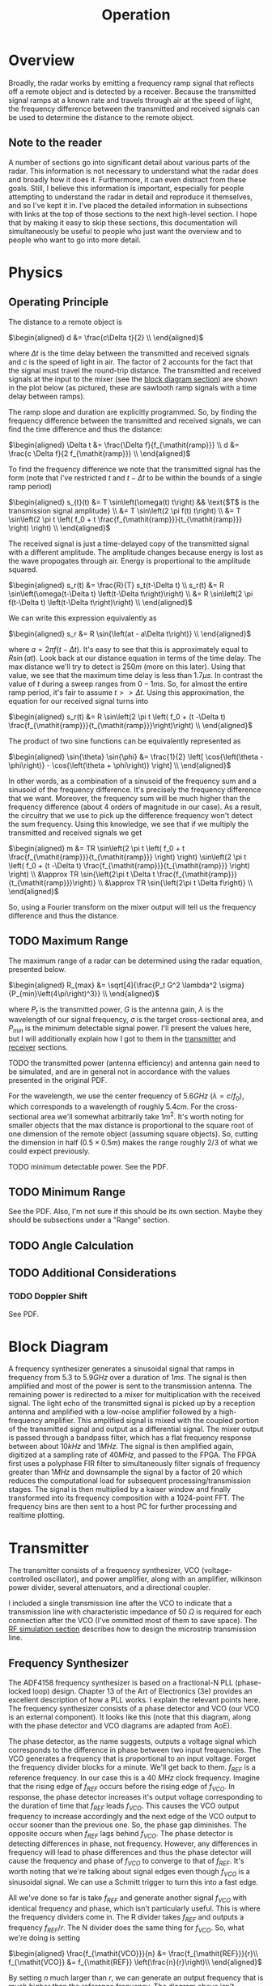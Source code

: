 #+title: Operation

* Overview
Broadly, the radar works by emitting a frequency ramp signal that
reflects off a remote object and is detected by a receiver. Because
the transmitted signal ramps at a known rate and travels through air
at the speed of light, the frequency difference between the
transmitted and received signals can be used to determine the distance
to the remote object.

** Note to the reader
A number of sections go into significant detail about various parts of
the radar. This information is not necessary to understand what the
radar does and broadly how it does it. Furthermore, it can even
distract from these goals. Still, I believe this information is
important, especially for people attempting to understand the radar in
detail and reproduce it themselves, and so I've kept it in. I've
placed the detailed information in subsections with links at the top
of those sections to the next high-level section. I hope that by
making it easy to skip these sections, this documentation will
simultaneously be useful to people who just want the overview and to
people who want to go into more detail.

* Physics
** Operating Principle
:PROPERTIES:
:ID:       285aab15-835c-464a-9a66-043078cfda28
:END:
The distance to a remote object is

\(\begin{aligned}
d &= \frac{c\Delta t}{2} \\
\end{aligned}\)

where \(\Delta t\) is the time delay between the transmitted and received
signals and \(c\) is the speed of light in air. The factor of \(2\)
accounts for the fact that the signal must travel the round-trip
distance. The transmitted and received signals at the input to the
mixer (see the [[id:012a28eb-d2bd-4cf4-8eed-832482c535cf][block diagram section]]) are shown in the plot below (as
pictured, these are sawtooth ramp signals with a time delay between
ramps).

\begin{latex}
\def\off{0.1}
\def\sep{0.3}
\begin{tikzpicture}[
declare function={
  f(\x) = and(\x >= 0, \x < 1) * \x
          + and(\x >= 1, \x < 3) * 0
          + and(\x >= 3, \x < 4) * (\x-3)
          + and(\x >= 4, \x < 6) * 0
          + and(\x >= 6, \x < 7) * (\x-6)
          + and(\x >= 7, \x < 9) * 0
          + and(\x >= 9, \x < 10) * (\x-9);
},
declare function={
  tx(\x) = f(x-\off)+\off;
},
declare function={
  rx(\x) = f(x-\off-\sep)+\off;
}
]
\begin{axis}[
  title=FMCW Tx - Rx Signal Delay,
  xlabel={$t$},
  ylabel={$f$},
  width=15cm, height=8cm,
  axis x line=bottom,
  axis y line=left,
  legend entries={tx, rx},
  legend style={
    fill=bg,
    draw=fgcolor
  },
  xmin=0, ymin=0,
  set layers=axis on top,
  xtick=\empty,
  ytick=\empty,
]
  \addplot[
    domain=0:7,
    samples=1000
  ]
  {tx(x)};
  \addplot[
    blue!20,
    domain=0:7,
    samples=1000
  ]
  {rx(x)};
  \draw[dashed] (axis cs:3.3,0.3) --++(axis cs:\sep,0);
  \draw ($(axis cs:3.3,0.3)+(axis cs:\sep/2,0)$) node[below,fill=bg] {$\Delta t$};
  \draw[dashed] (axis cs:3.3+\sep,0.3) --++(axis cs:0,\sep);
  \draw ($(axis cs:3.3+\sep,0.3)+(axis cs:0,\sep/2)$) node[right,fill=bg] {$\Delta f$};
\end{axis}
\end{tikzpicture}
\end{latex}

The ramp slope and duration are explicitly programmed. So, by finding
the frequency difference between the transmitted and received signals,
we can find the time difference and thus the distance:

\(\begin{aligned}
\Delta t &= \frac{\Delta f}{f_{\mathit{ramp}}} \\
d &= \frac{c \Delta f}{2 f_{\mathit{ramp}}} \\
\end{aligned}\)

To find the frequency difference we note that the transmitted signal
has the form (note that I've restricted \(t\) and \(t-\Delta t\) to be
within the bounds of a single ramp period)

\(\begin{aligned}
s_{t}(t) &= T \sin\left(\omega(t) t\right)
  && \text{$T$ is the transmission signal amplitude} \\
&= T \sin\left(2 \pi f(t) t\right) \\
&= T \sin\left(2 \pi t \left( f_0 + t \frac{f_{\mathit{ramp}}}{t_{\mathit{ramp}}}
  \right) \right) \\
\end{aligned}\)

The received signal is just a time-delayed copy of the transmitted
signal with a different amplitude. The amplitude changes because
energy is lost as the wave propogates through air. Energy is
proportional to the amplitude squared.

\(\begin{aligned}
s_r(t) &= \frac{R}{T} s_t(t-\Delta t) \\
s_r(t) &= R \sin\left(\omega(t-\Delta t) \left(t-\Delta t\right)\right) \\
&= R \sin\left(2 \pi f(t-\Delta t) \left(t-\Delta t\right)\right) \\
\end{aligned}\)

We can write this expression equivalently as

\(\begin{aligned}
s_r &= R \sin{\left(at - a\Delta t\right)} \\
\end{aligned}\)

where \(a=2\pi f(t-\Delta t)\). It's easy to see that this is
approximately equal to \(R \sin{\left(at\right)}\). Look back at our
distance equation in terms of the time delay. The max distance we'll
try to detect is \(250\si{m}\) (more on this later). Using that value,
we see that the maximum time delay is less than \(1.7\si{\mu s}\). In
contrast the value of \(t\) during a sweep ranges from
\(0-1\si{ms}\). So, for almost the entire ramp period, it's fair to
assume \(t>>\Delta t\). Using this approximation, the equation for our
received signal turns into

\(\begin{aligned}
s_r(t) &= R \sin\left(2 \pi t \left( f_0 + (t -\Delta t)
  \frac{f_{\mathit{ramp}}}{t_{\mathit{ramp}}}\right)\right) \\
\end{aligned}\)

The product of two sine functions can be equivalently represented as

\(\begin{aligned}
\sin{\theta} \sin{\phi} &=
  \frac{1}{2} \left[ \cos{\left(\theta - \phi\right)}
  - \cos{\left(\theta + \phi\right)} \right] \\
\end{aligned}\)

In other words, as a combination of a sinusoid of the frequency sum
and a sinusoid of the frequency difference. It's precisely the
frequency difference that we want. Moreover, the frequency sum will be
much higher than the frequency difference (about 4 orders of magnitude
in our case). As a result, the circuitry that we use to pick up the
difference frequency won't detect the sum frequency. Using this
knowledge, we see that if we multiply the transmitted and received
signals we get

\(\begin{aligned}
m &= TR \sin\left(2 \pi t \left( f_0 + t \frac{f_{\mathit{ramp}}}{t_{\mathit{ramp}}}
  \right) \right) \sin\left(2 \pi t \left( f_0 + (t -\Delta t) \frac{f_{\mathit{ramp}}}{t_{\mathit{ramp}}}
  \right) \right) \\
&\approx TR \sin{\left(2\pi t \Delta t
  \frac{f_{\mathit{ramp}}}{t_{\mathit{ramp}}}\right)} \\
&\approx TR \sin{\left(2\pi t \Delta f\right)} \\
\end{aligned}\)

So, using a Fourier transform on the mixer output will tell us the
frequency difference and thus the distance.

** TODO Maximum Range
The maximum range of a radar can be determined using the radar
equation, presented below.

\(\begin{aligned}
R_{max} &= \sqrt[4]{\frac{P_t G^2 \lambda^2 \sigma}
  {P_{min}\left(4\pi\right)^3}} \\
\end{aligned}\)

where \(P_t\) is the transmitted power, \(G\) is the antenna gain,
\(\lambda\) is the wavelength of our signal frequency, \(\sigma\) is
the target cross-sectional area, and \(P_{min}\) is the minimum
detectable signal power. I'll present the values here, but I will
additionally explain how I got to them in the [[id:2892ed74-7258-4776-ae3d-a5a417dda02c][transmitter]] and [[id:5b91918a-80ec-4cff-af24-e620558c087a][receiver]]
sections.

TODO the transmitted power (antenna efficiency) and antenna gain need
to be simulated, and are in general not in accordance with the values
presented in the original PDF.

For the wavelength, we use the center frequency of \(5.6\si{GHz}\)
(\(\lambda = c/f_0\)), which corresponds to a wavelength of roughly
\(5.4\si{cm}\). For the cross-sectional area we'll somewhat
arbitrarily take \(1\si{m^2}\). It's worth noting for smaller objects
that the max distance is proportional to the square root of one
dimension of the remote object (assuming square objects). So, cutting
the dimension in half (\(0.5\times 0.5\si{m}\)) makes the range
roughly \(2/3\) of what we could expect previously.

TODO minimum detectable power. See the PDF.

** TODO Minimum Range
See the PDF. Also, I'm not sure if this should be its own
section. Maybe they should be subsections under a "Range" section.

** TODO Angle Calculation
** TODO Additional Considerations
*** TODO Doppler Shift
See PDF.

* Block Diagram
:PROPERTIES:
:ID:       012a28eb-d2bd-4cf4-8eed-832482c535cf
:END:

\begin{circuitikz}[color=fgcolor]
\ctikzset{resistors/scale=0.4}
\ctikzset{blocks/scale=1.5}
% tx
\draw (6,0) node[coupler,scale=0.75](cpl){};
\gettikzxy{(cpl.3)}{\cplx}{\cply}
\draw (10,\cply) node[bareTXantenna](tx){\footnotesize Tx};
\draw (cpl.3) -- (tx.bottom);
\draw (cpl.1) --++(-0.5,0) to[R] ++(0,-1) node[tlground]{};
\draw ($(cpl.4)-(6,0)$) node[oscillator](fs){};
\draw (fs.east) to[amp,t=\footnotesize PA] (cpl.4);
\draw (fs.north) node[above]{\footnotesize Frequency};
\draw (fs.south) node[below]{\footnotesize Synthesizer};
% rx
\gettikzxy{(tx.center)}{\txx}{\txy}
\draw (\txx, -4) node[bareRXantenna,
  xscale=-1](rx){\scalebox{-1}[1]{\footnotesize Rx}};
\draw (rx.center) to[short] ++(-2,0)
  to[amp,t={\scalebox{-1}[-1]{\footnotesize LNA}}] ++(-2,0)
  to[amp,t={\scalebox{-1}[-1]{\footnotesize RF}}] ++(-2,0) coordinate (n1);
\draw (3, -4) node[mixer](mix){};
\draw (n1) to[short] (mix.3);
\draw (cpl.2) --++(1,0) --++(0,-2) -| (mix.4);
\draw (mix.1) --++(-0.5,0) to[bandpass] ++(-2,0)
  to[amp,t={\scalebox{-1}[-1]{\footnotesize IF}}]
  ++(-2,0) to[adc] ++(-2,0) --++(0,-2) coordinate (fpga) --++(0,-2)
  to[twoport,t=\footnotesize FIR] ++(2,0) to[twoport,t=$20\downarrow$] ++(2,0)
  to[twoport,t=\footnotesize window] ++(2,0) to[fft] ++(2,0) to[short,-o] ++(1,0)
  node[right] {\footnotesize PC};
\draw[dashed] ($(fpga)-(2,0)$) -- ($(fpga)+(8,0)$) node[below
  left]{\footnotesize FPGA} -- ($(fpga)+(8,-4)$);
\end{circuitikz}
#+caption: FMCW radar block diagram. Note that downsampling is
#+caption: actually performed as part of the FIR filter (not after)
#+caption: for efficiency reasons. Functionally, the result is
#+caption: identical.

A frequency synthesizer generates a sinusoidal signal that ramps in
frequency from \(5.3\) to \(5.9\si{GHz}\) over a duration of
\(1\si{ms}\). The signal is then amplified and most of the power is
sent to the transmission antenna. The remaining power is redirected to
a mixer for multiplication with the received signal. The light echo of
the transmitted signal is picked up by a reception antenna and
amplified with a low-noise amplifier followed by a high-frequency
amplifier. This amplified signal is mixed with the coupled portion of
the transmitted signal and output as a differential signal. The mixer
output is passed through a bandpass filter, which has a flat frequency
response between about \(10\si{kHz}\) and \(1\si{MHz}\). The signal is
then amplified again, digitized at a sampling rate of \(40\si{MHz}\),
and passed to the FPGA. The FPGA first uses a polyphase FIR filter to
simultaneously filter signals of frequency greater than \(1\si{MHz}\)
and downsample the signal by a factor of 20 which reduces the
computational load for subsequent processing/transmission stages. The
signal is then multiplied by a kaiser window and finally transformed
into its frequency composition with a 1024-point FFT. The frequency
bins are then sent to a host PC for further processing and realtime
plotting.

* Transmitter
:PROPERTIES:
:ID:       2892ed74-7258-4776-ae3d-a5a417dda02c
:END:
The transmitter consists of a frequency synthesizer, VCO
(voltage-controlled oscillator), and power amplifier, along with an
amplifier, wilkinson power divider, several attenuators, and a
directional coupler.

\begin{circuitikz}[color=fgcolor]
\ctikzset{multipoles/dipchip/width=2}
\ctikzset{resistors/scale=0.4}
\ctikzset{capacitors/scale=0.4}
\ctikzset{grounds/scale=0.6}
\draw (0,0) node[dipchip, num pins=10, hide numbers, no topmark,
  external pins width=0](fs){ADF4158};
\draw (fs.n) --++(0,0.5) node[vcc]{};
\draw (fs.s) --++(0,-0.5) node[ground]{};
\draw (fs.bpin 9) node[left, font=\tiny] {CP};
\draw (fs.bpin 7) node[left, font=\tiny] {$f_{\text{VCO}}$};
\draw (fs.w) node[right,font=\tiny]{$f_{\text{in}}$};
\draw (fs.w) to[short,-o] ++(-0.5,0);
\draw (fs.bpin 9) to[short,-*] ++(0.5,0) coordinate(cp) to[amp] ++(2,0)
  to[vco] ++(1,0) to[TL] ++(2,0) node[wilkinson,anchor=in](wilk){};
\draw (cp) to[C] ++(0,-0.75) node[tlground]{};
\draw (wilk.out2) to[tattenuator,label=\SI{5}{dB}] ++(2,0) to[amp,t=PA] ++(2,0)
  node[coupler,anchor=4](coupler){\SI{20}{dB}};
\draw (coupler.3) --++(1,0) node[bareTXantenna,anchor=center]{};
\draw (coupler.1) --++(-0.5,0) to[R] ++(0,-1) node[tlground]{};
\draw (coupler.2) --++(0.5,0) --++(0,-1) node[inputarrow,rotate=-90]{}
  node[below]{to receiver};
\draw (wilk.out1) --++(0.5,0) --++(0,-1)
  to[tattenuator,mirror,label=\SI{3}{dB}] ++(-7,0) |- (fs.bpin 7);
\end{circuitikz}
#+caption: Transmitter block diagram.

I included a single transmission line after the VCO to indicate that a
transmission line with characteristic impedance of \(\SI{50}{\Omega}\)
is required for each connection after the VCO (I've ommitted most of
them to save space). The [[id:f361bbcc-7225-453e-a107-3f4793e4dd4a][RF simulation section]] describes how to design
the microstrip transmission line.

** Frequency Synthesizer
The ADF4158 frequency synthesizer is based on a fractional-N PLL
(phase-locked loop) design. Chapter 13 of the Art of Electronics (3e)
provides an excellent description of how a PLL works. I explain the
relevant points here. The frequency synthesizer consists of a phase
detector and VCO (our VCO is an external component). It looks like
this (note that this diagram, along with the phase detector and VCO
diagrams are adapted from AoE).

\begin{circuitikz}[color=fgcolor]
\draw[->] (0,0) node[left]{$f_{\mathit{REF}}$} to[short,o-] ++(1,0)
  node[twoportshape,t=$\div r$,anchor=w](r){};
\draw[->] (r.e) --++(1,0) node[fourport,anchor=4,t=$\phi$-detector](det){};
\draw[->] ($(det.3)!0.5!(det.2)$) --++(1,0) coordinate(c1);
\draw (c1) node[vcoshape,anchor=w](vco){};
\draw[->] (vco.e) --++(2,0) node[right]{$f_{\mathit{VCO}}$};
\draw[->] (vco.e) ++(1,0) to[short,*-] ++(0,-1.5) --++(-1,0)
  node[twoportshape,t=$\div n$,anchor=e](n){};
\draw[->] (n.w) --++(-3.5,0) |- (det.1);
\end{circuitikz}

The phase detector, as the name suggests, outputs a voltage signal
which corresponds to the difference in phase between two input
frequencies. The VCO generates a frequency that is proportional to an
input voltage. Forget the frequency divider blocks for a minute. We'll
get back to them. \(f_{\mathit{REF}}\) is a reference frequency. In
our case this is a \(\SI{40}{MHz}\) clock frequency. Imagine that the
rising edge of \(f_{\mathit{REF}}\) occurs before the rising edge of
\(f_{\mathit{VCO}}\). In response, the phase detector increases it's
output voltage corresponding to the duration of time that
\(f_{\mathit{REF}}\) leads \(f_{\mathit{VCO}}\). This causes the VCO
output frequency to increase accordingly and the next edge of the VCO
output to occur sooner than the previous one. So, the phase gap
diminishes. The opposite occurs when \(f_{\mathit{REF}}\) lags behind
\(f_{\mathit{VCO}}\). The phase detector is detecting differences in
phase, not frequency. However, any differences in frequency will lead
to phase differences and thus the phase detector will cause the
frequency and phase of \(f_{\mathit{VCO}}\) to converge to that of
\(f_{\mathit{REF}}\). It's worth noting that we're talking about
signal edges even though \(f_{\mathit{VCO}}\) is a sinusoidal
signal. We can use a Schmitt trigger to turn this into a fast edge.

All we've done so far is take \(f_{\mathit{REF}}\) and generate
another signal \(f_{\mathit{VCO}}\) with identical frequency and
phase, which isn't particularly useful. This is where the frequency
dividers come in. The R divider takes \(f_{\mathit{REF}}\) and outputs
a frequency \(f_{\mathit{REF}}/r\). The N divider does the same thing
for \(f_{\mathit{VCO}}\). So, what we're doing is setting

\(\begin{aligned}
\frac{f_{\mathit{VCO}}}{n} &= \frac{f_{\mathit{REF}}}{r}\\
f_{\mathit{VCO}} &= f_{\mathit{REF}} \left(\frac{n}{r}\right)\\
\end{aligned}\)

By setting \(n\) much larger than \(r\), we can generate an output
frequency that is much higher than the reference frequency. The
diagram above isn't completely accurate. What we've shown is an
integer-N frequency synthesizer, whereas the device we're using is a
fractional-N frequency synthesizer. The practical difference is that
our value of \(n\) can be non-integral and thus allows more precise
control of the output voltage.

*** Phase Detector
I've ommitted some important details about how the phase-detector
controls the voltage input to the VCO, which I'll discuss now.

Here's a possible implementation of a phase detector, taken from AoE.

\begin{circuitikz}[color=fgcolor]
\ctikzset{flipflops/scale=0.8}
\draw (0,0) node[flipflop D, add async SR](ff1){};
\draw (0,-3) node[flipflop D, add async SR](ff2){};
\draw ($(ff1.pin 1)+(-1,1)$) node[above]{$V_+$} to[short,o-*] ++(0,-1) coordinate(c1)
  --++(1,0);
\draw (c1) |- (ff2.pin 1);
\draw (ff1.pin 3) to[short,-o] ++(-2,0) node[left]{$f_{\mathit{REF}}$};
\draw (ff2.pin 3) to[short,-o] ++(-2,0) node[left]{$f_{\mathit{VCO}}$};
\draw (ff1.pin 6) to[short,-*] ++(2,0) coordinate(c2);
\draw[->] (c2) --++(4,0) coordinate(c3);
\draw (c3) node[isourceAMshape,anchor=s,rotate=-90](i1){};
\draw (ff2.pin 6) to[short,-*] ++(2,0) coordinate(c4);
\draw[->] (c4) --++(4,0) coordinate(c5);
\draw (c5) node[isourceAMshape,anchor=s,rotate=-90](i2){};
\draw ($(c2)!0.5!(c4)+(2,0)$) node[american and port](and){};
\draw (c2) |- (and.in 1);
\draw (c4) |- (and.in 2);
\draw (and.out) --++(0.5,0) --++(0,-4) --++(-0.5,0) node[american not
  port,anchor=in,xscale=-1](n1){};
\draw (n1.out) --++(-0.5,0) node[american not port,anchor=in,xscale=-1](n2){};
\draw (n2.out) --++(-0.5,0) coordinate(c7) -| (ff2.down);
\draw (c7) to[short,*-] ++(0,3.5) --++(-0.5,0) -| (ff1.down);
\draw (i1.w) --++(0,1) node[vcc]{};
\draw (i2.e) --++(0,-1) node[ground](gnd){};
\draw (i1.e) -- (i2.w);
\draw ($(i1.e)!0.5!(i2.w)$) to[short,*-*] ++(2,0) coordinate(c6)
  to[short,-o] ++(2,0) node[right]{$V_{\mathit{out}}$};
\gettikzxy{(gnd)}{\gndx}{\gndy}
\gettikzxy{(c6)}{\cx}{\cy}
\draw (c6) to[C] ++(0,\gndy-\cy) node[ground]{};
\end{circuitikz}

A high voltage level at the left input of each current source
activates the current source. Ignore the NOT buffers for now, I'll
discuss them in a minute. A positive voltage is constantly applied to
the D-input of each flip-flop. The outputs are set (brought to
digital 1) when the rising edge of the clock signal appears. Because
of the AND gate, both outputs are cleared (brought down to digital 0)
when both outputs are simultaneously set. Therefore, each flip-flop's
current source is only active for the duration of time when its
flip-flop is set and the other flip-flop is not set. The current
sources act as a charge pump. The top current source charges up the
capacitor and thus increases the voltage across it linearly with time
\(dV=(I/C)dt\). Similarly, the bottom current source decreases the
voltage across the capacitor. In other words, we are able to increase
or decrease the voltage to the VCO proportional to the phase lag
between the two signals.

Even if the purpose of the NOT gates is not immediately clear, it
should be easy to see that they are harmless. That is, the effect of
both current sources being active simultaneously is the same as both
being inactive since the bottom current source will sink all the
current from the top source and the voltage across the capacitor will
remain unchanged. The delay provided by the chained NOT gates is
necessary to ensure phase-locking when the phase difference between
the signals becomes very small. The reason for this is that the
transistor used to implement the current source has a parasitic
capacitance between the base and emitter, or gate and
source. Therefore the voltage difference between the terminals has a
nonzero rise time and so for very short activation periods, the
base-emitter or gate-source voltage will never rise enough to allow
the transistor to conduct, preventing the frequencies from ever
locking.

* Receiver
:PROPERTIES:
:ID:       5b91918a-80ec-4cff-af24-e620558c087a
:END:
* USB Interface
:PROPERTIES:
:ID:       cecb79d6-db88-42bb-90b1-c61545fa00fc
:END:
* FPGA
:PROPERTIES:
:ID:       6d0ccb21-c85b-417a-961e-5bbfb78717d9
:END:
A top-level block diagram of the FPGA logic is shown below. The data
output by the ADC (see [[id:5b91918a-80ec-4cff-af24-e620558c087a][receiver]]) enters the FPGA and is demultiplexed
into channels A and B, corresponding to the two receivers. For a
simple range detection (i.e. ignoring incident angle), channel B is
dropped. Channel A is input to a [[id:feb22339-7b6b-495b-9432-3999c179b164][polyphase FIR decimation filter]] that
filters out frequencies above 1MHz and downsamples from 40MHz to
2MHz. The FIR output is then passed through a [[id:0a0cea3d-b2d1-4b95-bc76-719e0f499fec][kaiser window]], followed
by an asynchronous FIFO, which is read by the [[id:5535c7fa-c614-4b3e-ac41-efa5581223b6][FFT module]] at 40MHz. The
FFT real and imaginary outputs are time-multiplexed and written to
another asynchronous FIFO.

When the bitstream is fully loaded onto the FPGA, the FPGA control
logic immediately begins configuring the [[id:a0e92e3e-3444-4956-8c07-b4d14d1f2489][ADF4158 frequency
synthesizer]], which is enabled at the end of configuration. The
frequency synthesizer emits a voltage pulse on the muxout line at the
end of each frequency ramp. The onboard ADF4158 control logic counts
the appropriate delay and turns this into a ramp start signal that the
control unit (CU) uses to synchronize the data processing pipeline to
the ramp period. The FIR filter and kaiser window are enabled
simultaneously (ignoring a small delay for the FIR latency). Once the
FIFO is full, the FIR filter and kaiser windows are disabled and the
FFT is enabled. The data processing pipeline waits for the next ramp
start signal before recommencing. If the FT245 write FIFO is not empty
when the ramp start is signaled (more on this in a minute), the CU
delays another full ramp period and then tries again.

The PC (see [[id:a434cb1f-9f49-407b-aa58-2d561982d98d][the software section]]) is able to request the data it wants
from the FPGA. The FT245 module (which is an interface to the FT2232H
USB interface chip, see [[id:cecb79d6-db88-42bb-90b1-c61545fa00fc][USB interface]]) reads a command from the PC and
selects the corresponding step in the data processing pipeline to send
to the PC. Writing from the FPGA to PC is also controlled by the same
FT245 module. The PC has the option of receiving the raw ADC data
(both channels), the FIR filtered output, the kaiser window output, or
the fully-processed FFT output.

\begin{circuitikz}[color=fgcolor]
\ctikzset{multipoles/dipchip/width=6/5}
\tikzset{demux/.style={muxdemux, muxdemux def={Lh=1, Rh=2, NL=1, NB=0,
  NR=2, w=1}}}
\tikzset{smallMux/.style={muxdemux, muxdemux def={Lh=2, Rh=1, NL=2, NB=0,
  NR=1, w=1}}}
\tikzset{largeMux/.style={muxdemux, muxdemux def={Lh=4, Rh=2, NL=4, NB=0,
  NT=1, NR=1, w=1.5}}}
\def\block{node[dipchip, num pins=6, hide numbers, no topmark, external
  pins width=0,anchor=bpin 2]}
\def\blockTop{node[dipchip, num pins=6, hide numbers, no topmark, external
  pins width=0,anchor=n]}
\def\smallBlock{node[dipchip, num pins=2, hide numbers, no topmark, external
  pins width=0,anchor=n]}
\def\smallBlockRight{node[dipchip, num pins=2, hide numbers, no topmark, external
  pins width=0,anchor=bpin 2]}
\def\smallBlockLeft{node[dipchip, num pins=2, hide numbers, no topmark, external
  pins width=0,anchor=bpin 1]}
\def\smallBlockBottom{node[dipchip, num pins=2, hide numbers, no topmark, external
  pins width=0,anchor=s]}
\def\pcblock{node[dipchip, num pins=4, hide numbers, no topmark, external
  pins width=0,anchor=bpin 3]}
%% ADF4158 and control
\draw (0,0) node[left]{\footnotesize muxout} --++(2,0)
  node[inputarrow]{} \block(adf){\footnotesize ADF4158};
\draw (adf.bpin 5) to[short] ++(1.5,0) node[inputarrow]{}
  \block(control){\footnotesize CU};
%% ADC
\draw (0,-3) node[left]{\footnotesize adc\_d\_i} --++(2,0)
  node[inputarrow]{} node[demux, anchor=west](demux){};
%% processing blocks
\draw ($(adf.bpin 5)!0.5!(control.bpin 2)$) node[above]{\tiny ramp start};
\draw (control.bpin 4) -|++(1,-1) node[inputarrow,rotate=-90]{} coordinate (b);
\draw (b) node[below]{\tiny en} \blockTop(fir){\footnotesize FIR};
\draw (fir.bpin 5) --++(1,0) node[inputarrow]{}
  \block(kaiser){\footnotesize kaiser};
\draw ($(fir.bpin 5)!0.5!(kaiser.bpin 2)$) node[above]{\tiny
  2MHz} coordinate(firOut);
\draw (control.bpin 5) -| (kaiser.n) node[inputarrow,rotate=-90]{}
  node[below]{\tiny en};
\draw (kaiser.bpin 5) --++(1,0) node[inputarrow]{}
  \block(fifo){\footnotesize FIFO};
\draw ($(kaiser.bpin 5)!0.5!(fifo.bpin 2)$) coordinate(kaiserOut);
\draw (fifo.bpin 5) --++(1,0) node[inputarrow]{}
  \block(fft){\footnotesize FFT};
\draw ($(fifo.bpin 5)!0.5!(fft.bpin 2)$) node[above]{\tiny 40MHz};
\draw (control.bpin 6) -| (fft.n) node[inputarrow,rotate=-90]{}
  node[below]{\tiny en};
%% ADC to FIR
\draw (demux.rpin 1) node[above right]{\tiny chA} --++(1,0) |-
  (fir.bpin 2) node[inputarrow]{};
\draw (demux.rpin 2) node[right]{\tiny chB} node[ocirc,fill=bg]{};
%% data output
\draw ($(fft.s)-(0.28,0)$) node[above]{\tiny Im}
  --++(0,-0.5) coordinate (fftIm);
\draw ($(fft.s)+(0.28,0)$) node[above]{\tiny Re}
  --++(0,-0.5) coordinate (fftRe);
\draw (fftIm) node[smallMux,anchor=lpin 2,rotate=-90](smallMux){};
\draw (smallMux.rpin 1) --++(0,-0.3) node[left]{\tiny 80MHz}
  --++(0,-0.7) coordinate(c) \smallBlock(ellipsisBlock){\tiny
  \textellipsis};
\draw (ellipsisBlock.s) \smallBlock(imblock){\tiny Im};
\draw (imblock.s) \smallBlock(reblock){\tiny Re};
\draw (reblock.s) --++(0,-1) node[inputarrow,rotate=-90]{}
  \blockTop(fifob){\footnotesize FIFO};
\gettikzxy{(control.bpin 5)}{\controlRightX}{\controlRightY}
\gettikzxy{(fifob.bpin 2)}{\fifoBLeftX}{\fifoBLeftY}
\draw (fifob.bpin 2) node[above left]{\tiny 40MHz}
  --++(\controlRightX-\fifoBLeftX,0) node[largeMux,anchor=lpin
  4,xscale=-1](largemux){};
\gettikzxy{(adf.bpin 5)}{\adfRightX}{\adfRightY}
\gettikzxy{(largemux.rpin 1)}{\largemuxOutX}{\largemuxOutY}
\draw (largemux.rpin 1) --++(\adfRightX-\largemuxOutX,0)
  node[inputarrow,rotate=180]{} \smallBlockRight(wrfifo){\tiny write
  FIFO};
\draw (wrfifo.n) \smallBlockBottom(rdfifo){\tiny read FIFO};
\draw (rdfifo.n) node[above]{\footnotesize FT245};
\draw (rdfifo.bpin 2) --++(0.25,0) |-++(0.25,1.5) node[inputarrow]{}
  \smallBlockLeft(controlb){\footnotesize control};
\draw (controlb.bpin 2) -| (largemux.tpin 1) node[left]{\tiny
  OP STATE};
\draw (firOut) to[short,*-] ++(0,-1) |- (largemux.lpin 2);
\draw (kaiserOut) to[short,*-] ++(0,-1) |- (largemux.lpin 3);
\draw (1.5,-3) node[above]{\tiny 40MHz} to[short,*-] ++(0,-1)
  --++(6,0) |- (largemux.lpin 1);
\gettikzxy{(wrfifo.bpin 1)}{\wrfifoLeftX}{\wrfifoLeftY}
\draw (wrfifo.bpin 1) --++(-\wrfifoLeftX,0)
  node[inputarrow,rotate=180]{} \pcblock(pc){\footnotesize PC};
\draw (pc.bpin 4) -- (rdfifo.bpin 1) node[inputarrow]{};
%% PCB and PC demarcation
\draw[dashed] (0.5,1) node[below left]{\footnotesize PCB} |- (-1,-4);
\draw[dashed] (-1,-7) -| (0.5,-11);
\end{circuitikz}

** FIR Polyphase Decimation Filter
:PROPERTIES:
:ID:       feb22339-7b6b-495b-9432-3999c179b164
:END:
The FIR polyphase decimation filter has two functions: it filters out
signals above 1MHz and downsamples the data to 2MHz. 1MHz corresponds
to the maximum distance we're interested in detecting and the new 2MHz
sampling rate ensures we stay above the Nyquist rate to avoid
aliasing.

We can't downsample before filtering because that would alias signals
above 1MHz into our filtered output. However, filtering before
downsampling would require us to perform filtering on the full 40MHz
input, which is inefficient because most of this data would be
immediately discarded. Fortunately, we can use a polyphase decimation
filter to get the best of both worlds (see the [[id:491617b7-7ba2-4a76-9a68-89ff7f8608b9][implementation section]]
for details).

*** Implementation
:PROPERTIES:
:ID:       491617b7-7ba2-4a76-9a68-89ff7f8608b9
:END:
Next high-level section: [[id:0a0cea3d-b2d1-4b95-bc76-719e0f499fec][Kaiser Window]]

In order for our polyphase decimation FIR filter to work it needs to
produce results identical what we'd get if we first filtered our
signal and then downsampled. Our input signal arrives at 40MHz and
then we downsample to 2MHz by only keeping every 20th signal.

Start with the normal equation for an FIR filter:

\(\begin{aligned}
  y[n] &= (h*x)(n) = \sum_{k=0}^{N-1} h[k] x[n-k]\\
\end{aligned}\)

\(x[n]=x[0],x[1],\ldots\) is our input sequence where \(x[0]\) is the
first sample, etc. \(h[n]\) is the filter's impulse response (I use a
120-tap filter) which we precompute in software (I've used scipy, see
the code for details). We need 1024 post-downsampling samples for the
FFT. Expanding this out, we get

\(\begin{aligned}
  y[0] &= h[0]x[0] \\
  y[1] &= h[0]x[1] + h[1]x[0] \\
  y[2] &= h[0]x[2] + h[1]x[1] + h[2]x[0] \\
  &\ldots \\
  y[20] &= h[0]x[20] + h[1]x[19] + \ldots + h[20]x[0] \\
  &\ldots \\
  y[119] &= h[0]x[119] + h[1]x[118] + \ldots + h[119]x[0] \\
  y[120] &= h[0]x[120] + h[1]x[119] + \ldots + h[119]x[1] \\
  &\ldots \\
\end{aligned}\)

The pattern is easy to see, but let me draw your attention to the last
term of the last equation in case you rushed through it. Specifically,
once the number of coefficients becomes less than the historical
number of inputs, we drop the oldest input each time we add a new
input. None of this is different than a normal FIR filter yet.

The difference comes in noticing that the only results we want after
filtering and downsampling are

\(\begin{aligned}
  y[0] &= h[0]x[0] \\
  y[20] &= h[0]x[20] + h[1]x[19] + \ldots + h[20]x[0] \\
  y[40] &= h[0]x[40] + h[1]x[39] + \ldots + h[40]x[0] \\
  y[60] &= h[0]x[60] + h[1]x[59] + \ldots + h[60]x[0] \\
  &\ldots \\
  y[120] &= h[0]x[120] + h[1]x[119] + \ldots + h[119]x[1] \\
  &\ldots \\
\end{aligned}\)

And these should arrive at the output at a frequency of 2MHz.

We need to figure out how to compute this directly; i.e. without
filtering and then downsampling as we did above. The schematic below
implements this.

\begin{circuitikz}[color=fgcolor]
\ctikzset{flipflops/scale=0.5}
\ctikzset{blocks/scale=0.3}
\ctikzset{multipoles/flipflop/font=\scriptsize}
\tikzset{flipflop ff/.style={flipflop,
  flipflop def={t1=D, c3=1, t6=Q}}
}
\def\bank#1#2#3#4#5#6#7#8{%
  \draw #1 node[flipflop ff, anchor=pin 1](ff0){};
  \draw (ff0.pin 3) --++(-0.25,0) node[left]{\tiny $\SI{2}{MHz}$};
  \draw ($(ff0.pin 1)-(0.25,0)$) coordinate(ffout0);
  \draw (ffout0) --++(0,0.5) node[mixer,anchor=2](mix0){};
  \draw (mix0.1) --++(-0.25,0) node[left]{\tiny #2};
  \draw (ff0.pin 6) --++(0.25,0) coordinate(ffout1)
    --++(0.25,0) node[flipflop ff, anchor=pin 1](ff){};
  \draw (ffout1) --++(0,0.5) node[mixer,anchor=2](mix){};
  \draw (mix.1) --++(-0.25,0) node[left]{\tiny #3};
  \draw (mix.3) -|++(0.1,0.5) node[adder,anchor=2](add){};
  \draw (mix0.3) --++(0.1,0) |-(add.1);
  \draw (ff0.pin 3) --++(0,-0.5) -| (ff.pin 3);
  \foreach \coeff in {#4, #5, #6} {
    \gettikzxy{(ff.pin 3)}{\fflastclkx}{\fflastclky}
    \draw (ff.pin 6) --++(0.25,0) coordinate(ffout)
    --++(0.25,0) node[flipflop ff, anchor=pin 1](ff){};
    \draw (ffout) --++(0,0.5) node[mixer,anchor=2](mix){};
    \draw (mix.1) --++(-0.25,0) node[left]{\tiny \coeff};
    \gettikzxy{(add.3)}{\addlastx}{\addlasty}
    \draw (mix.3) -|++(0.1,0.5) node[adder,anchor=2](add){};
    \draw (\addlastx,\addlasty) -- (add.1);
    \draw ($(\fflastclkx,\fflastclky)-(0,0.5)$) -| (ff.pin 3);
  }
  \draw (ff.pin 6) --++(0.25,0) node[mixer,anchor=1](mix){};
  \draw (mix.4) --++(0,0.25) node[above]{\tiny #7};
  \draw (mix.3) --++(0.25,0) node[adder,anchor=1](addnew){};
  \draw (add.3) -| (addnew.4);
  \draw (addnew.3) coordinate(#8);
}
\draw (0,0) node[left]{$x[n]$} --++(1,0) coordinate(a)
--++(3,0) coordinate(b);
\bank{(b)}{$h[0]$}{$h[20]$}{$h[40]$}{$h[60]$}{$h[80]$}{$h[100]$}{outa};
\draw (a) |-++(0.25,-1.5) node[flipflop ff, anchor=pin 1](ff1){};
\draw (ff1.pin 3) --++(-1,0) node[left]{\tiny $\SI{40}{MHz}$};
\draw (ff1.pin 6) -|++(0.25,-2.5) coordinate(c);
\gettikzxy{(a)}{\ax}{\ay}
\gettikzxy{(b)}{\bx}{\by}
\gettikzxy{(c)}{\cx}{\cy}
\draw (c) --++(\bx-\cx,0) coordinate(d);
\bank{(d)}{$h[1]$}{$h[21]$}{$h[41]$}{$h[61]$}{$h[81]$}{$h[101]$}{outb};
\draw (c) --++(\ax-\cx,0) |-++(0.25,-1.5) node[flipflop ff, anchor=pin 1](ff2){};
\draw (ff2.pin 6) -|++(0.25,-2.5) coordinate(d);
\draw (d) --++(\bx-\cx,0) coordinate(e);
\bank{(e)}{$h[2]$}{$h[22]$}{$h[42]$}{$h[62]$}{$h[82]$}{$h[102]$}{outc};
\draw ($(ff1.pin 3)-(0.75,0)$) |- (ff2.pin 3);
\draw ($(ff2.pin 3)-(0.75,0)$) --++(0,-3) coordinate(f);
\gettikzxy{(d)}{\dx}{\dy}
\gettikzxy{(f)}{\fx}{\fy}
\draw (d) --++(\ax-\cx,0) --++(0,\fy-\dy) coordinate(g);
\draw ($(f)+(0.25,-0.5)$) node[]{\Huge $\ldots$};
\draw ($(g)-(0,1)$) |-++(0.25,-1.5) node[flipflop ff, anchor=pin 1](ff3){};
\draw ($(f)-(0,1)$) |-(ff3.pin 3);
\draw (ff3.pin 6) -|++(0.25,-2.5) coordinate(h);
\draw (h) --++(\bx-\cx,0) coordinate(i);
\bank{(i)}{$h[19]$}{$h[39]$}{$h[59]$}{$h[79]$}{$h[99]$}{$h[119]$}{outd};
\draw (outc) --++(2,0) node[dipchip, num pins=10, hide numbers, no
topmark, external pins width=0, anchor=bpin 3](adder){\Huge $+$};
\draw (outa) --++(1,0) |- (adder.bpin 1);
\draw (outb) --++(0.5,0) |- (adder.bpin 2);
\draw (adder.bpin 4) node[left]{$\ldots$};
\draw (outd) --++(0.5,0) |- (adder.bpin 5);
\draw (adder.bpin 8) --++(1,0) node[right]{$y[n]$};
\end{circuitikz}

The leftmost (vertically stacked) flip-flops make up a shift register
clocked at 40MHz. Each horizontal set of flip flops make up another
shift register, all clocked at 2MHz. The first input, \(x[0]\), will
be registered in the leftmost flip-flop of the top 2MHz shift
register. It will also be multiplied by \(h[0]\) and pass to the
output so that the first output value is \(y[0]=h[0]x[0]\) as
expected. The horizontal shift registers will not register another
input until the new input is \(x[20]\) and the vertical shift register
has values, \(x[19]\), \(x[18]\), \(\ldots\) and \(x[1]\), proceeding
from the top flip flop down. The corresponding output will be the sum
of \(h[0]x[20]\), \(h[1]x[19]\), \(h[2]x[18]\), \(\ldots\),
\(h[19]x[1]\), and \(h[20]x[0]\), which comes from the second
multiplier in the top shift register. It's easy to follow this pattern
and see that we get the intended output.

You may have observed that if we were to follow this diagram
precisely, we would need 120 multiplication blocks. That's
significantly more than the 45 DSP slices we get on our XC7A15T
FPGA. Luckily, we can deviate from the diagram and use our multiplies
much more efficiently. The key to this is to notice that DSP slices
can be clocked at a much higher frequency (typically several hundred
MHz) than the frequency we're using them at (2MHz). So, by
time-multiplexing DSP slices we can use significantly fewer physical
multiply blocks than in the naive implementation. Theoretically, we
should be able to use a single DSP element for all 120
multiplies. However, I've used 10 (each DSP element is shared by 2
filter banks), which simplifies the control logic. Additionally, by
using the multiplies more efficiently, the number of DSP elements is
no longer the resource-limiting factor. Instead, we're limited by the
number of flip-flops needed for the filter banks. In the current
implementation we have 120 filter bank memory elements that must each
store 12 bits, which means 1440 flip-flops. We have room to increase
this, but a 120-tap filter should be good enough. We could potentially
cut down on resources by replacing the filter bank flip-flops with
time-multiplexed block RAM in much the same way as the DSP
slices. However, this is not that easy because the output of every
filter bank memory element must be available at every 2MHz clock
pulse. Since we're already time-multiplexing the multiplies, we would
need to synchronize this with the RAM access. This is worth pursuing
if we run low on resources or need a better filter. Otherwise, the
current implementation should be sufficient for our needs.

** Kaiser Window
:PROPERTIES:
:ID:       0a0cea3d-b2d1-4b95-bc76-719e0f499fec
:END:
Windowing is used to reduce spectral leakage in our input signal
before performing an FFT on that signal. This section's subsections
describe [[id:d6b994f0-0684-404f-ba91-36ab68e4f6b1][what spectral leakage is]], [[id:f4a4c107-8006-4ed5-ab5c-5ecfedc450e1][how windowing helps to reduce it]],
and [[id:b3437309-97a4-47fc-b51f-9ac373300bf8][how to implement a window function on an FPGA]].

*** Spectral Leakage
:PROPERTIES:
:ID:       d6b994f0-0684-404f-ba91-36ab68e4f6b1
:END:
Next high-level section: [[id:5535c7fa-c614-4b3e-ac41-efa5581223b6][FFT]]

Spectral leakage occurs when an operation introduces frequencies into
a signal that were not present in the original signal. In our case,
spectral leakage is due to an implicit rectangular window performed on
our input by taking a finite-duration subsample of the original
signal. The plots below illustrate this effect for a single-frequency
sinusoidal input.

\begin{tikzpicture}
\def\freq{4.5}
\begin{groupplot}[
  group style={group size=1 by 3, vertical sep=1cm},
  axis x line=middle,
  axis y line=middle,
  height=4cm, width=10cm,
  xmin=-2*pi, xmax=2*pi,
  ymin=-1.5, ymax=1.5,
  xtick=\empty, xticklabels=\empty,
  ytick=\empty, yticklabels=\empty,
  xticklabel style={
    fill=bg
  },
]
  \nextgroupplot[
    title={\footnotesize Pure Sine Wave Input},
    xlabel={$t$},
    ylabel={$A$},
  ]
  \addplot[
    domain=-2*pi:2*pi,
    samples=1000,
    blue!20,
  ] {sin(deg(\freq*x))};

  \nextgroupplot[
    title={\footnotesize Implicit Rectangular Window},
  ]
  \addplot[
    domain=-pi:pi,
    samples=100,
    blue!20,
  ] {1};
  \addplot[
    domain=-2*pi:-pi,
    samples=100,
    blue!20,
  ] {0};
  \addplot[
    domain=pi:2*pi,
    samples=100,
    blue!20,
  ] {0};
  \draw[blue!20] (axis cs:(-pi,0) -- (-pi,1));
  \draw[blue!20] (axis cs:(pi,0) -- (pi,1));

  \nextgroupplot[
    title={\footnotesize Actual Input},
  ]
  \addplot[
    domain=-pi:pi,
    samples=500,
    blue!20,
  ] {sin(deg(\freq*x))};
  \addplot[
    domain=-2*pi:-pi,
    samples=100,
    blue!20,
  ] {0};
  \addplot[
    domain=pi:2*pi,
    samples=100,
    blue!20,
  ] {0};
  \draw[blue!20] (axis cs:(-pi,0) -- (-pi,sin(deg(\freq*-pi))));
  \draw[blue!20] (axis cs:(pi,0) -- (pi,sin(deg(\freq*pi))));
\end{groupplot}
\end{tikzpicture}

We see that the beginning and end of the sample sequence jump from
zero to some nonzero value. This corresponds to a range of frequency
components not present in the original signal but that we can detect
in the FFT output. Note that we could eliminate the spectral leakage
by windowing an exact integral number of periods of the input
signal. But, we can't rely on being able to do this, especially for
signals composed of multiple frequencies.

Let's use some example sample sequences to illustrate the various
effects spectral leakage can have.

Start with a simple sinusoid with frequency 1Hz. We'll always ensure
the sampling rate is at or above the Nyquist rate to avoid aliasing.

The first plot shows the input sample sequence.

#+header: :file data/spectral-leakage-ex1-seq.dat
#+header: :session spectral-leakage
#+begin_src python :results output silent file :hidden
import numpy as np

f = 1
ts = f / 3
fs = 1 / ts
t = np.arange(0, 5.1 * f, step=ts)
s = np.sin(2*np.pi*f*t)
print("time signal")
for x, y in zip(t, s):
    print("{:.5f} {:.5f}".format(x, y))
#+end_src

\begin{tikzpicture}
\begin{axis}[
  xlabel={$t$},
  axis x line=middle,
  axis y line=middle,
  set layers=axis on top,
  xticklabel style={
    fill=bg
  }
]
  \addplot[
    domain=0:5,
    samples=500,
  ] {sin(deg(2*pi*x))};
  \addplot[
    only marks,
    mark options={blue!50,scale=0.75},
  ] table[x=time, y=signal] {data/spectral-leakage-ex1-seq.dat};
\end{axis}
\end{tikzpicture}

This yields the fourier transform output

#+header: :file data/spectral-leakage-ex1-fft.dat
#+header: :session spectral-leakage
#+begin_src python :results output silent file :hidden
fft = np.absolute(np.fft.rfft(s))
fft /= np.sum(fft)
bins = np.fft.rfftfreq(len(t))
print("bin fft")
for x, y in zip(bins, fft):
    print("{:.5f} {:.5f}".format(x * fs, y))
#+end_src

\begin{tikzpicture}
\begin{axis}[
  xlabel={$f$},
  set layers=axis on top,
  xtick=data,
  xticklabel style={
    font=\footnotesize,
    fill=bg
  },
  ybar,
]
  \addplot[fill=blue!75] table[x=bin, y=fft] {data/spectral-leakage-ex1-fft.dat};
\end{axis}
\end{tikzpicture}

If the FFT were correctly representing the true input signal, the
entire spectral content would be within the 0.94Hz frequency bin (this
includes the 1Hz frequency). The fact that it also registers spectral
content at other frequencies is the spectral leakage.

If we change the phase of the input signal, the output will change as
well, which shows the dependence of our output on uncontrolled
variations in the input.

#+header: :file data/spectral-leakage-ex2-seq.dat
#+header: :session spectral-leakage2
#+begin_src python :results output silent file :hidden
import numpy as np

f = 1
ts = f / 3
fs = 1 / ts
t = np.arange(0, 5.1 * f, step=ts)
s = np.sin(2*np.pi*f*t + (f/2))
print("time signal")
for x, y in zip(t, s):
    print("{:.5f} {:.5f}".format(x, y))
#+end_src

\begin{tikzpicture}
\begin{axis}[
  xlabel={$t$},
  axis x line=middle,
  axis y line=middle,
  set layers=axis on top,
  xticklabel style={
    fill=bg
  }
]
  \addplot[
    domain=0:5,
    samples=500,
  ] {sin(deg(2*pi*x+(1/2)))};
  \addplot[
    only marks,
    mark options={blue!50,scale=0.75},
  ] table[x=time, y=signal] {data/spectral-leakage-ex2-seq.dat};
\end{axis}
\end{tikzpicture}

#+header: :file data/spectral-leakage-ex2-fft.dat
#+header: :session spectral-leakage2
#+begin_src python :results output silent file :hidden
fft = np.absolute(np.fft.rfft(s))
fft /= np.sum(fft)
bins = np.fft.rfftfreq(len(t))
print("bin fft")
for x, y in zip(bins, fft):
    print("{:.5f} {:.5f}".format(x * fs, y))
#+end_src

\begin{tikzpicture}
\begin{axis}[
  xlabel={$f$},
  set layers=axis on top,
  xtick=data,
  xticklabel style={
    font=\footnotesize,
    fill=bg
  },
  ybar,
  legend entries={original, phase-shifted},
  legend pos=north west,
  legend style={
    fill=bg,
    draw=fgcolor
  },
]
  \addplot[fill=fgcolor] table[x=bin, y=fft] {data/spectral-leakage-ex1-fft.dat};
  \addplot[blue!75,fill=blue!75] table[x=bin, y=fft] {data/spectral-leakage-ex2-fft.dat};
\end{axis}
\end{tikzpicture}

The plot below shows the effect of using a larger FFT on the spectral
leakage. Namely, the leakage still exists, but is less
pronounced. This is expected since in the limit that the FFT length
approaches infinity, the spectral leakage should disappear.

#+header: :file data/windowing-purpose.dat
#+begin_src python :results output silent file :hidden
import numpy as np

f = 1
ts = f / 3
fs = 1 / ts

x = [np.arange(i, step=ts) for i in (5.1, 1e3 + 0.1)]
y = [np.sin(2 * np.pi * f * i) for i in x]
fft = [np.absolute(np.fft.rfft(i)) for i in y]
sample_bins = [np.fft.rfftfreq(len(i)) for i in x]
# rebin all ffts to first fft bins so they can be compared
fft_rebin = [np.zeros(len(sample_bins[0])) for i in range(len(x))]
for i, bin_cmp in enumerate(sample_bins[0]):
    if i < len(sample_bins[0]) - 1:
        next_bin = sample_bins[0][i + 1]
    else:
        # choice of 1 is arbitrary, just needs to be at least an
        # additional interval
        next_bin = bin_cmp + 1
    for bin_idx in range(1, len(x)):
        bins = sample_bins[bin_idx]
        for j, bin_other in enumerate(bins):
            if bin_other >= bin_cmp and bin_other < next_bin:
                fft_rebin[bin_idx][i] += fft[bin_idx][j]

fft_rebin[0] = fft[0]
# normalize fft
fft_norm = [i / np.sum(i) for i in fft_rebin]
print("{:5}  {:10}  {:10}".format("bin", "fft0", "fft1"))
for i, bin_val in enumerate(sample_bins[0]):
    print(
        "{:.3f}  {:.8f}  {:.8f}".format(
            bin_val * fs, fft_norm[0][i], fft_norm[1][i]
        )
    )
#+end_src

\begin{tikzpicture}
\begin{axis}[
  title=Spectral Leakage (FFT Length Effect),
  xlabel={$f$},
  ylabel={FFT Amplitude},
  ybar,
  legend entries={$N=16$, $N=3001$},
  legend pos=north west,
  legend style={
    fill=bg,
    draw=fgcolor
  },
  set layers=axis on top,
  xticklabel style={
    fill=bg
  }
]
  \addplot[fill=fgcolor] table[x=bin, y=fft0] {data/windowing-purpose.dat};
  \addplot[blue!75, fill=blue!75] table[x=bin, y=fft1] {data/windowing-purpose.dat};
\end{axis}
\end{tikzpicture}

*** Effect of Windowing on Spectral Leakage
:PROPERTIES:
:ID:       f4a4c107-8006-4ed5-ab5c-5ecfedc450e1
:END:
Certain window functions are effective at reducing spectral
leakage. For example,

#+header: :file data/window-spectral-leakage.dat
#+begin_src python :results output silent file :hidden
import numpy as np

f = 1
fs = 3 * f
ts = 1 / fs

t = np.arange(15.1, step=ts)
kaiser = np.kaiser(len(t), 6)
s = np.sin(2*np.pi*f*t)
s_kaiser = np.multiply(s, kaiser)
bins = np.fft.rfftfreq(len(s))
fft = np.absolute(np.fft.rfft(s))
fft /= np.sum(fft)
fft_kaiser = np.absolute(np.fft.rfft(s_kaiser))
fft_kaiser /= np.sum(fft_kaiser)

print("bin unwindowed windowed")
for bin_val, fft_val, fft_kaiser_val in zip(bins, fft, fft_kaiser):
    print("{:.5f} {:.5f} {:.5f}".format(bin_val * fs, fft_val, fft_kaiser_val))
#+end_src

\begin{tikzpicture}
\begin{axis}[
  title=Effect of Windowing on Spectral Leakage,
  xlabel={$f$},
  ylabel={FFT Amplitude},
  legend entries={no window, window},
  legend style={
    fill=bg,
    draw=fgcolor
  },
  legend pos=north west,
  set layers=axis on top,
  xticklabel style={
    fill=bg
  },
  ybar,
  bar width=3pt,
]
  \addplot[fill=fgcolor] table[x=bin, y=unwindowed] {data/window-spectral-leakage.dat};
  \addplot[
    blue!50,
    fill=blue!50,
  ] table[x=bin, y=windowed] {data/window-spectral-leakage.dat};
\end{axis}
\end{tikzpicture}

We see that for the windowed function, the spectral content outside
the immediate vicinity of the signal frequency is almost zero. To
understand how the window works, it is informative to compare the
original time-domain signal with the time-domain signal after
windowing.

#+header: :file data/window-spectral-leakage-time-domain.dat
#+header: :session window-spectral-leakage
#+begin_src python :results output silent file :hidden
import numpy as np

f = 1
fs = 3 * f
ts = 1 / fs

t = np.arange(5.1, step=ts)
kaiser = np.kaiser(len(t), 6)
s = np.sin(2*np.pi*f*t)
s_kaiser = np.multiply(s, kaiser)
print("time orig windowed")
for time, s_orig, s_kais in zip(t, s, s_kaiser):
        print("{:.5f} {:.5f} {:.5f}".format(time, s_orig, s_kais))
#+end_src

#+header: :file data/window-spectral-leakage-time-domain-full-sine.dat
#+header: :session window-spectral-leakage
#+begin_src python :results output silent file :hidden
tfine = np.linspace(0, 5, num=1000)
kaiser_fine = np.kaiser(len(tfine), 6)
sfine = np.sin(2*np.pi*f*tfine)
sfine_kaiser = np.multiply(sfine, kaiser_fine)
print("time s")
for time, s in zip(tfine, sfine_kaiser):
        print("{:.5f} {:.5f}".format(time, s))
#+end_src

\begin{tikzpicture}
\begin{axis}[
  xlabel={$t$},
  axis x line=middle,
  axis y line=middle,
  set layers=axis on top,
  xticklabel style={
    fill=bg
  }
]
  \addplot[
    domain=0:5,
    samples=500,
  ] {sin(deg(2*pi*x))};
  \addplot[
    only marks,
    mark options={scale=0.75},
  ] table[x=time, y=orig] {data/window-spectral-leakage-time-domain.dat};
  \addplot[
    blue!50,
  ] table[x=time, y=s] {data/window-spectral-leakage-time-domain-full-sine.dat};
  \addplot[
    only marks,
    mark options={blue!50,scale=0.75},
  ] table[x=time, y=windowed] {data/window-spectral-leakage-time-domain.dat};
\end{axis}
\end{tikzpicture}

We see that the kaiser window works by reducing the strength of the
signal at the beginning and end of the sequence. This makes sense,
since it is these parts of the sample that create the discontinuities
and generate frequencies not present in the original signal.

*** TODO Choosing a Window Function
Check [[https://www.electronicdesign.com/technologies/analog/article/21798689/choose-the-right-fft-window-function-when-evaluating-precision-adcs][this link]].

*** Implementation
:PROPERTIES:
:ID:       b3437309-97a4-47fc-b51f-9ac373300bf8
:END:
A window function works by simply multiplying the input signal by the
window coefficients. Therefore, implementing one on an FPGA is very
easy. We can use numpy to generate the coefficients for us, write
these values in hexadecimal format to a file and load them into an
FPGA rom with ~readmemh~. See the ~window~ module for details. The
only possibly difficult part is [[id:b7eba33e-b557-4af0-80cb-5e0fa982b567][convergent rounding]].

** FFT
:PROPERTIES:
:ID:       5535c7fa-c614-4b3e-ac41-efa5581223b6
:END:
** ADF4158 Frequency Synthesizer
:PROPERTIES:
:ID:       a0e92e3e-3444-4956-8c07-b4d14d1f2489
:END:
** Additional Considerations
*** Formal Verification
*** Convergent Rounding
:PROPERTIES:
:ID:       b7eba33e-b557-4af0-80cb-5e0fa982b567
:END:
*** Automated Testing
* PC Software
:PROPERTIES:
:ID:       a434cb1f-9f49-407b-aa58-2d561982d98d
:END:
* RF Simulations
** Microstrip
:PROPERTIES:
:ID:       f361bbcc-7225-453e-a107-3f4793e4dd4a
:END:
*** via fence
*** SMT ground cutout
** Wilkinson power divider
** Attenuator
** SMA connector
** Couplers
*** 3dB
*** 5dB
*** 6dB
** Antennas
*** Horn
*** Patch Array
* Spice Simulations
* OLD
** block diagram
** physics
This FMCW radar can compute the 2-dimensional position to remote
objects. It does this by computing the range and angle. Unlike some
other radars, this radar does not measure doppler shift and as a
result does not directly measure the speed of remote objects. However,
the speed can be computed by taking the change in position over time.

*** range
The distance computation is performed by measuring the time between
when a signal is transmitted and when it is received after having
bounced off a remote object. Using the relationship between the speed
of light and time of travel, we can back out the distance to a remote
target.

\(\displaystyle
d = \frac{ct_d}{2}
\)

In order to measure the round-trip travel time, we transmit a
sinusoidal signal that ramps in frequency at a predetermined rate
between predetermined start and stop frequencies. The frequency-time
graph of the transmitted and received signals is shown below.

#+caption: FMCW frequency ramp.
[[./data/fmcw-principle.png]]

Since we know the ramp rate and duration of one ramp, we can replace
our dependence on round-trip time with a dependence on frequency
difference between our transmitted and received signals.

\(\displaystyle
d = \frac{ct_{\text{ramp}} \Delta f}{2f_{\text{ramp}}}
\)

Take the equation for a transmitted signal as

\(\begin{aligned}
  s_{\text{t}}(t) &= T \sin\left(\omega_{\text{t}}(t) t\right)  && \text{$T$ is the transmitted
                                                                   signal's amplitude.} \\
                  &= T \sin\left(2 \pi f(t) t\right) \\
                  &= T \sin\left(2 \pi t \left( f_0 + t \frac{f_{\text{ramp}}}{t_{\text{ramp}}}
                    \right) \right)
\end{aligned}\)

The corresponding received signal is (ignoring the doppler shift which
is insignificant at the speeds we care about)

\(\begin{aligned}
  s_{\text{r}}(t) &= R \sin\left(\omega_{\text{r}}(t) t\right) \\
                  &= R \sin\left(\omega_{\text{t}}(t-t_d) t\right) \\
                  &= R \sin\left(2 \pi f(t-t_d) t\right) \\
                  &= R \sin\left(2 \pi t \left( f_0 + (t-t_d) \frac{f_{\text{ramp}}}{t_{\text{ramp}}}
                    \right) \right)
\end{aligned}\)

Mixing the transmitted and received signals gives

\(\begin{aligned}
  m &= TR \sin\left(2 \pi t \left( f_0 + t \frac{f_{\text{ramp}}}{t_{\text{ramp}}}
                    \right) \right)
      \sin\left(2 \pi t \left( f_0 + (t-t_d) \frac{f_{\text{ramp}}}{t_{\text{ramp}}}
      \right) \right) \\
  \sin\theta\sin\phi &= \frac{1}{2} \left[\cos(\theta-\phi) -
                       \cos(\theta+\phi)\right] \\
  &\approx \frac{1}{2}\cos(\theta-\phi) && \texttt{$\cos(\theta+\phi)$ is too high to
    detect} \\
  m &\approx \frac{1}{2}TR\cos(2\pi\Delta f t)
\end{aligned}\)

We can compute the fourier transform of the mixer output to get the
frequency and then plug that into the range equation above to get the
distance to the target. The amplitude of the mixer output is related
to strength of the signal.

*** angle
The angle to the target is computed by beamforming
(i.e. phase-shifting one channel and summing both channels). See
hforsten's blog post for a description of this.

**** WRONG
To compute the angle to our target we can find the difference in
distance computed by each channel. Naively, we could try to do this by
using the same method as for the range calculation (i.e. compute the
difference in the difference frequencies). However, the difference
between the frequencies picked up by each receiver channel would be
too small to detect. To see this, solve the distance equation above
using a max distance difference of $\lambda/2$ (the distance between the
receiver antennas). Using a center frequency of 5.6GHz and a ramp
bandwidth of 600MHz, we get a maximum difference frequency of
200Hz. When we compute the [[id:9a522962-63bc-4569-b042-3b691549b8a6][fourier transform]], the frequency bins will
be spaced at 600kHz, which is way too crude to detect a 200Hz
difference frequency.

Instead, we can use the phase difference between the signals

** modules
*** fpga
At startup, configure the ADF4158. Then, perform 8 consecutive signal
ramps where each ramp delay is 2us and each duration is 0.512ms
(0.512ms to pick up all 1024 desired samples, plus a delay at the
beginning to avoid picking up any signals from the previous ramp,
corresponding to the max distance of 250m). The first ramp is for
antennas 1 and 2. The second is for antennas 3 and 4. The third and
fourth are for antennas 5 and 6, and 7 and 8, respectively. The fifth
ramp is for antennas 1 and 2 again. And so on until 8 ramps have
completed. The FIR polyphase decomposition filter is performed in
realtime during sampling. Additionally, since each antenna is recorded
twice and averaged, we store 4x 1024, 16-bit samples (i.e. 65kb
total).

**** state machine

\begin{latex}
\usetikzlibrary{positioning}
\usetikzlibrary{automata}
\begin{tikzpicture}[shorten >=1pt, auto]
  \node[state,initial] (adfconfig) {$\texttt{ADF config}$ \nodepart{lower} adf4158.enable=1};
  \node[state, node distance=4] (fir) [right=of adfconfig] {$\texttt{FIR}$};
  \node[state] (fifo) [right=of fir] {$\texttt{FIFO}$};
  \node[state] (fft) [right=of fifo] {$\texttt{FFT}$};
  \node[state] (ft245) [right=of fft] {$\texttt{FT245}$};

  \path[->] (adfconfig) edge node {adf\_config\_done} (fir);
\end{tikzpicture}
\end{latex}

*** frequency synthesizer
Each frequency step is 300kHz and lasts $0.5\si{\mu s}$. There are 1028 steps.

*** USB interface
A FT2232H chip is used to pass data between the host PC and FPGA. It
is used in 245 synchronous FIFO mode, which allows USB 2.0 high-speed
transfer rates (480Mb/s).

**** write transaction
A write transaction transmits data from the FPGA to the host PC.

***** timing details
The FPGA sends the FT2232H chip data for transmission using the 8-bit
ADBUS channel. The FT2232H registers this data and sends it over the
DM and DP USB data lines to the PC. FT2232H signals that it can
receive new data for transmission by driving the TXE# line low. When
the TXE# line is low, the FPGA can signal data for transmission by
driving the WR# line low and making the data available on the ADBUS
channel.

#+caption: FT2232H write transaction timing diagram. The setup time
#+caption: for WR# and ADBUS0 is between 1/2 and 1 clock period.

\begin{tikztimingtable}[%
  timing/dslope=0.1,
  timing/.style={x=5ex,y=2ex},
  x=5ex,
  timing/rowdist=3ex,
  timing/name/.style={font=\sffamily\scriptsize}
]
\busref{CLKOUT (60MHz)} & 25{c} \\
\busref{TXE\#}          & 3h 20l 2h \\
\busref{WR\#}           & 5h 18l 2h \\
\busref{ADBUS[7:0]}     & 5x 3d{0} 2d{1} 2d{2} 2d{3} 2d{4} 2d{5} 2d{6} 2d{7} 3x \\
\extracode
  \begin{pgfonlayer}{background}
    \begin{scope}[thick]
      \vertlines[blue]{3.5, 4.5, 5.5, 6.5, 7.5, 8.5, 9.5, 10.5}
    \end{scope}
  \end{pgfonlayer}
\end{tikztimingtable}

**** read transaction
A read transaction sends data from the host PC to the FPGA.
*** receiver
*** digitization
The ADC reads both analog input channels simultaneously and
multiplexes the digital output on its 12-bit digital output
channel. Channel A data is output roughly in line with the clock at
high voltage and channel B is output roughly in line with the clock at
low voltage.

*** signal processing
The FPGA receives a 12-bit sample from each channel every 25ns (40MHz)
over a sweep duration of 1ms. Following the 1ms sweep, no data is
received for 2ms after which the process repeats.

**** big picture
There are 8 antennas multiplexed over 2 receiver channels. Data is
sampled at 40MHz with a twos complement precision of 12 bits. The data
is filtered in real time by a polyphase decomposition FIR filter that
removes signals over 1MHz (transition band from 0.95-1MHz). The
polyphase filter downsamples to 2MHz. The reason for filtering >1MHz
and downsampling to 2MHz is that once we downsample, our new sampling
frequency will be 2MHz and so we won't be able to detect any
frequencies above 1MHz. In fact, I believe any frequencies >1MHz will
show up (incorrectly) as frequencies below 1MHz (this is aliasing). We
want 1024 samples per channel (for the FFT) which, at 2MHz, means a
sweep duration of just over 0.5ms (set with the ADF4158
registers). There should then be a short delay of about 2us so that we
don't sample a signal transmitted in a previous sweep. We sample every
antenna twice and average over both sample sets, leaving 8 sequences
of 1024 12-bit data points stored in block ram. We then perform an FFT
on each of these 8 sequences. Then we perform an FFT across the angle
dimension.

**** filters
***** FIR
Use a polyphase decimation filter as described in Discrete-Time Signal
Processing page 182.

\begin{latex}
  \def\dff(#1){
  }
  \begin{circuitikz}
    \node at (0,-2) [twoport,draw,t=$\texttt{M}$] {};
  \end{circuitikz}
\end{latex}

***** kaiser window
After the FIR filter, a kaiser window is applied to the sample. This
also occurs in real-time on the sample and involves a simple pointwise
multiplication of each kaiser window coefficient by each sample.

**** downsampling
In order to make our data easier to process, we decimate it down to
2MHz. This leaves us with 2000 samples per channel per 3ms.

***** TODO correspondence b/e new frequency and max distance

**** fft
:PROPERTIES:
:ID:       9a522962-63bc-4569-b042-3b691549b8a6
:END:
After downsampling we perform a real FFT. By pipelining, we can
perform this in real-time as the signal is sampled. See the ZipCPU
tutorial on how to do this.

***** broad strokes
We sample each receiver channel at a frequency of 2MHz over 1ms. This
corresponds to 2000 samples per channel per sweep. We then take the
FFT of each channel, which yields 2000 frequency bins. Since frequency
resolution is equal to $\Delta f = f_s/N$, the frequency resolution is
1kHz. However, only the first half of the bins give real results
(critical sampling rate is twice nyquist frequency), so we are left
with 1000 freq bins of 1kHz resolution. Using the range equation we
can translate these frequency bins into distance bins, spaced 0.25m
apart. The max distance is 250m. The magnitude in each bin corresponds
to the strength of the signal at that distance.

Now we have 2 rows of 1000 elements each. If we add 98 rows of 1000
zeros each, and compute the fft for each column of 100, the first
column represents the signal strength between 0 and 0.25m for each
angle between -\pi and \pi radians?? The starting angle is the first row
and the ending angle is the last row. The last column is the 250m
distance for the same angles. Basically, we're left with the signal
strength at each angle and distance.

*** graphical rendering
The host PC takes the range/angle data from the FPGA and plots it
using matplotlib. See [[https://matplotlib.org/3.1.1/api/animation_api.html][this example]] and the [[https://matplotlib.org/3.1.1/api/_as_gen/matplotlib.animation.FuncAnimation.html#matplotlib.animation.FuncAnimation][FuncAnimation]] documentation
for how to perform realtime plots with matplotlib. The host PC
simultaneously plots the realtime range and angle (using a polar plot,
where each point is a dB strength) and an incrementally updated (also
realtime) range-time plot. It provides the option to record both.

